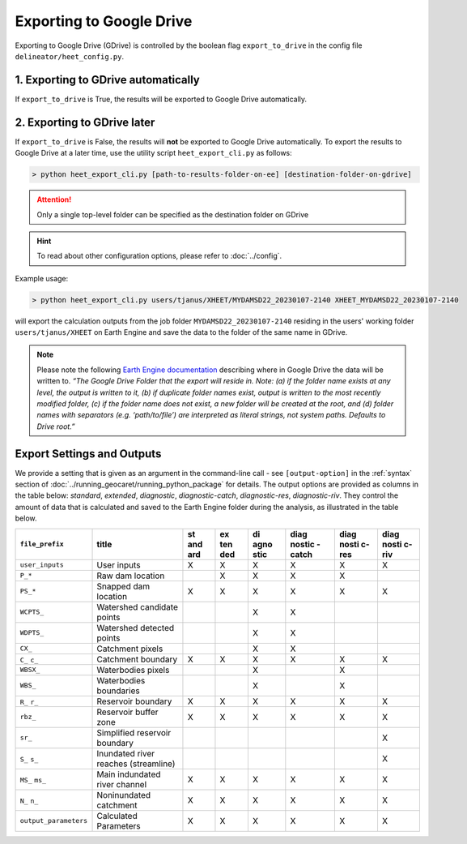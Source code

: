 Exporting to Google Drive
=========================

Exporting to Google Drive (GDrive) is controlled by the boolean flag ``export_to_drive`` in the config file ``delineator/heet_config.py``. 

1. Exporting to GDrive automatically
------------------------------------

If ``export_to_drive`` is True, the results will be exported to Google Drive automatically. 

2. Exporting to GDrive later
----------------------------

If ``export_to_drive`` is False, the results will **not** be exported to Google Drive automatically. 
To export the results to Google Drive at a later time, use the utility script ``heet_export_cli.py`` as follows:

.. code-block:: bash

   > python heet_export_cli.py [path-to-results-folder-on-ee] [destination-folder-on-gdrive]
   
.. attention::
   Only a single top-level folder can be specified as the destination folder on GDrive
   
.. hint::
   To read about other configuration options, please refer to :doc:`../config`.

Example usage:

.. code-block:: bash

   > python heet_export_cli.py users/tjanus/XHEET/MYDAMSD22_20230107-2140 XHEET_MYDAMSD22_20230107-2140
   
will export the calculation outputs from the job folder ``MYDAMSD22_20230107-2140`` residing in the users' working folder ``users/tjanus/XHEET`` on Earth Engine and save the data to the folder of the same name in GDrive.

.. note::
   Please note the following `Earth Engine documentation <https://developers.google.com/earth-engine/apidocs/export-table-todrive>`_ describing where in Google Drive the data will be written to. *“The Google Drive Folder that the export will reside in. Note: (a) if the folder name exists at any level, the output is written to it, (b) if duplicate folder names exist, output is written to the most recently modified folder, (c) if the folder name does not exist, a new folder will be created at the root, and (d) folder names with separators (e.g. ‘path/to/file’) are interpreted as literal strings, not system paths. Defaults to Drive root.”*

.. _exports_settings:

Export Settings and Outputs
---------------------------

We provide a setting that is given as an argument in the command-line call - see ``[output-option]`` in the :ref:`syntax` section of :doc:`../running_geocaret/running_python_package` for details.
The output options are provided as columns in the table below: *standard*, *extended*, *diagnostic*, *diagnostic-catch*, *diagnostic-res*, *diagnostic-riv*.
They control the amount of data that is calculated and saved to the Earth Engine folder during the analysis, as illustrated in the table below.

+-----------------------+--------------+-----+-----+------+--------+-------+-------+
| ``file_prefix``       | title        | st  | ex  | di   | diag   | diag  | diag  |
|                       |              | and | ten | agno | nostic | nosti | nosti |
|                       |              | ard | ded | stic | -catch | c-res | c-riv |
+=======================+==============+=====+=====+======+========+=======+=======+
| ``user_inputs``       | User inputs  | X   | X   | X    | X      | X     | X     |
+-----------------------+--------------+-----+-----+------+--------+-------+-------+
| ``P_*``               | Raw dam      |     | X   | X    | X      | X     |       |
|                       | location     |     |     |      |        |       |       |
+-----------------------+--------------+-----+-----+------+--------+-------+-------+
| ``PS_*``              | Snapped dam  | X   | X   | X    | X      | X     | X     |
|                       | location     |     |     |      |        |       |       |
+-----------------------+--------------+-----+-----+------+--------+-------+-------+
| ``WCPTS_``            | Watershed    |     |     | X    | X      |       |       |
|                       | candidate    |     |     |      |        |       |       |
|                       | points       |     |     |      |        |       |       |
+-----------------------+--------------+-----+-----+------+--------+-------+-------+
| ``WDPTS_``            | Watershed    |     |     | X    | X      |       |       |
|                       | detected     |     |     |      |        |       |       |
|                       | points       |     |     |      |        |       |       |
+-----------------------+--------------+-----+-----+------+--------+-------+-------+
| ``CX_``               | Catchment    |     |     | X    | X      |       |       |
|                       | pixels       |     |     |      |        |       |       |
+-----------------------+--------------+-----+-----+------+--------+-------+-------+
| ``C_``                | Catchment    | X   | X   | X    | X      | X     | X     |
| ``c_``                | boundary     |     |     |      |        |       |       |
+-----------------------+--------------+-----+-----+------+--------+-------+-------+
| ``WBSX_``             | Waterbodies  |     |     | X    |        | X     |       |
|                       | pixels       |     |     |      |        |       |       |
+-----------------------+--------------+-----+-----+------+--------+-------+-------+
| ``WBS_``              | Waterbodies  |     |     | X    |        | X     |       |
|                       | boundaries   |     |     |      |        |       |       |
+-----------------------+--------------+-----+-----+------+--------+-------+-------+
| ``R_``                | Reservoir    | X   | X   | X    | X      | X     | X     |
| ``r_``                | boundary     |     |     |      |        |       |       |
+-----------------------+--------------+-----+-----+------+--------+-------+-------+
| ``rbz_``              | Reservoir    | X   | X   | X    | X      | X     | X     |
|                       | buffer zone  |     |     |      |        |       |       |
+-----------------------+--------------+-----+-----+------+--------+-------+-------+
| ``sr_``               | Simplified   |     |     |      |        |       | X     |
|                       | reservoir    |     |     |      |        |       |       |
|                       | boundary     |     |     |      |        |       |       |
+-----------------------+--------------+-----+-----+------+--------+-------+-------+
| ``S_``                | Inundated    |     |     |      |        |       | X     |
| ``s_``                | river        |     |     |      |        |       |       |
|                       | reaches      |     |     |      |        |       |       |
|                       | (streamline) |     |     |      |        |       |       |
+-----------------------+--------------+-----+-----+------+--------+-------+-------+
| ``MS_``               | Main         | X   | X   | X    | X      | X     | X     |
| ``ms_``               | indundated   |     |     |      |        |       |       |
|                       | river        |     |     |      |        |       |       |
|                       | channel      |     |     |      |        |       |       |
+-----------------------+--------------+-----+-----+------+--------+-------+-------+
| ``N_``                | Noninundated | X   | X   | X    | X      | X     | X     |
| ``n_``                | catchment    |     |     |      |        |       |       |
+-----------------------+--------------+-----+-----+------+--------+-------+-------+
| ``output_parameters`` | Calculated   | X   | X   | X    | X      | X     | X     |
|                       | Parameters   |     |     |      |        |       |       |
+-----------------------+--------------+-----+-----+------+--------+-------+-------+

